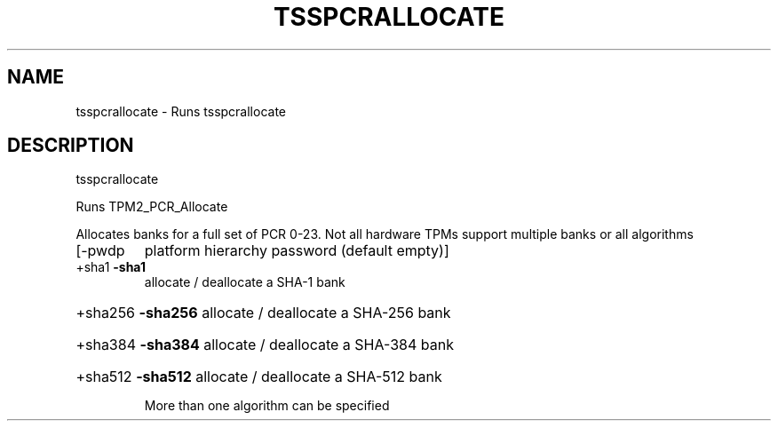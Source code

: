 '.\" DO NOT MODIFY THIS FILE!  It was generated by help2man 1.47.13.
.TH TSSPCRALLOCATE "1" "November 2020" "tsspcrallocate 1.6" "User Commands"
.SH NAME
tsspcrallocate \- Runs tsspcrallocate
.SH DESCRIPTION
tsspcrallocate
.PP
Runs TPM2_PCR_Allocate
.PP
Allocates banks for a full set of PCR 0\-23.  Not all
hardware TPMs support multiple banks or all algorithms
.TP
[\-pwdp
platform hierarchy password (default empty)]
.TP
+sha1   \fB\-sha1\fR
allocate / deallocate a SHA\-1 bank
.HP
+sha256 \fB\-sha256\fR allocate / deallocate a SHA\-256 bank
.HP
+sha384 \fB\-sha384\fR allocate / deallocate a SHA\-384 bank
.HP
+sha512 \fB\-sha512\fR allocate / deallocate a SHA\-512 bank
.IP
More than one algorithm can be specified
